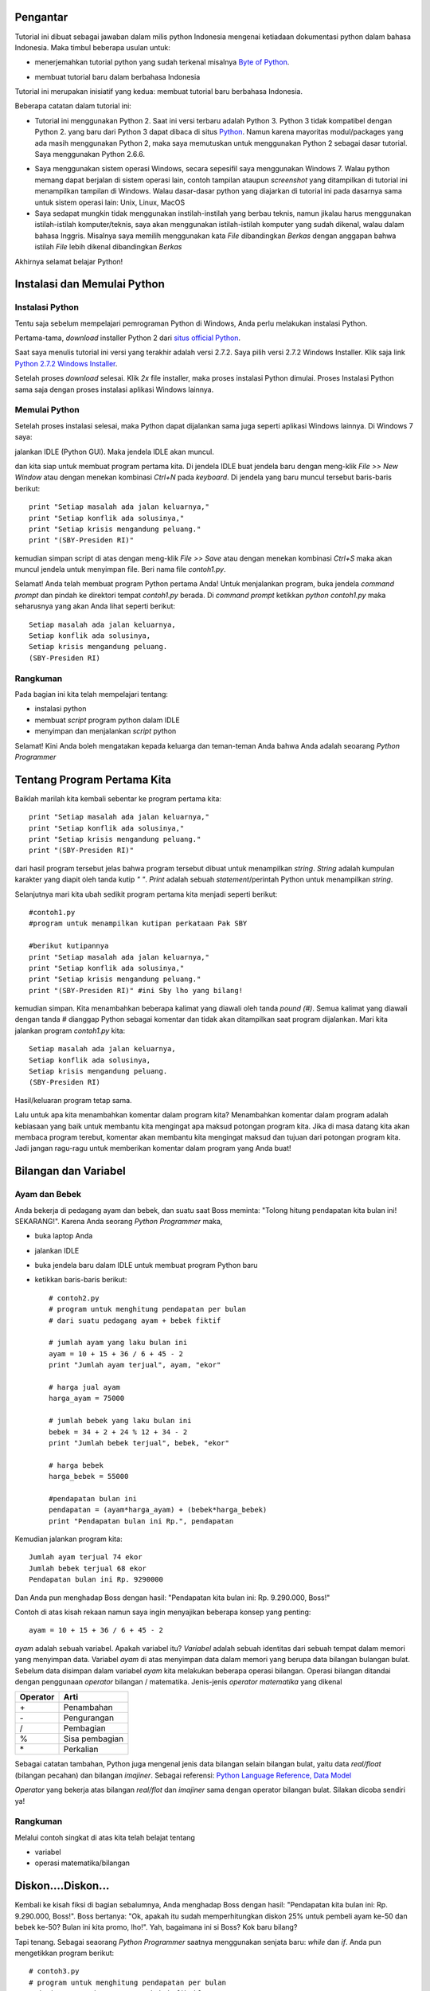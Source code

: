 Pengantar
==========

Tutorial ini dibuat sebagai jawaban dalam milis python Indonesia mengenai ketiadaan dokumentasi python dalam bahasa Indonesia. Maka timbul beberapa usulan untuk:

* menerjemahkan tutorial python yang sudah terkenal misalnya `Byte of Python`_. 

.. _Byte of Python: http://www.swaroopch.com/notes/Python>`_.

* membuat tutorial baru dalam berbahasa Indonesia

Tutorial ini merupakan inisiatif yang kedua: membuat tutorial baru berbahasa Indonesia. 

Beberapa catatan dalam tutorial ini:

* Tutorial ini menggunakan Python 2. Saat ini versi terbaru adalah Python 3. Python 3 tidak kompatibel dengan Python 2. yang baru dari Python 3 dapat dibaca di  situs `Python`_. Namun karena mayoritas modul/packages yang ada masih menggunakan Python 2, maka saya memutuskan untuk menggunakan Python 2 sebagai dasar tutorial. Saya menggunakan Python 2.6.6.

.. _Python: http://docs.python.org/py3k/whatsnew/3.0.html

* Saya menggunakan sistem operasi Windows, secara sepesifil saya menggunakan Windows 7. Walau python memang dapat berjalan di sistem operasi lain, contoh tampilan ataupun *screenshot* yang ditampilkan di tutorial ini menampilkan tampilan di Windows. Walau dasar-dasar python yang diajarkan di tutorial ini pada dasarnya sama untuk sistem operasi lain: Unix, Linux, MacOS

* Saya sedapat mungkin tidak menggunakan instilah-instilah yang berbau teknis, namun jikalau harus menggunakan istilah-istilah komputer/teknis, saya akan menggunakan istilah-istilah komputer yang sudah dikenal, walau dalam bahasa Inggris. Misalnya saya memilih menggunakan kata *File* dibandingkan *Berkas* dengan anggapan bahwa istilah *File* lebih dikenal dibandingkan *Berkas*

Akhirnya selamat belajar Python!

Instalasi dan Memulai Python
=============================

Instalasi Python
-----------------

Tentu saja sebelum mempelajari pemrograman Python di Windows, Anda perlu melakukan instalasi Python.

Pertama-tama, *download* installer Python 2 dari `situs official Python`_.

.. _situs official Python: http://www.python.org/download/

Saat saya menulis tutorial ini versi yang terakhir adalah versi 2.7.2. Saya pilih versi 2.7.2 Windows Installer. Klik saja link `Python 2.7.2 Windows Installer`_.

.. _Python 2.7.2 Windows Installer: http://www.python.org/ftp/python/2.7.2/python-2.7.2.msi

.. image:: images/download.png

Setelah proses *download* selesai. Klik *2x* file installer, maka proses instalasi Python dimulai. Proses Instalasi Python sama saja dengan proses instalasi aplikasi Windows lainnya.

Memulai Python
---------------

Setelah proses instalasi selesai, maka Python dapat dijalankan sama juga seperti aplikasi Windows lainnya. Di Windows 7 saya:

.. image:: images/memulai.png

jalankan IDLE (Python GUI). Maka jendela IDLE akan muncul.

.. image:: images/idle.png

dan kita siap untuk membuat program pertama kita. Di jendela IDLE buat jendela baru dengan meng-klik *File >> New Window* atau dengan menekan kombinasi *Ctrl+N* pada *keyboard*. Di jendela yang baru muncul tersebut baris-baris berikut::
    
	print "Setiap masalah ada jalan keluarnya,"
	print "Setiap konflik ada solusinya,"
	print "Setiap krisis mengandung peluang."
	print "(SBY-Presiden RI)"
	
kemudian simpan script di atas dengan meng-klik *File >> Save* atau dengan menekan kombinasi *Ctrl+S* maka akan muncul jendela untuk menyimpan file. Beri nama file *contoh1.py*. 

Selamat! Anda telah membuat program Python pertama Anda! Untuk menjalankan program, buka jendela *command prompt* dan pindah ke direktori tempat *contoh1.py* berada. Di *command prompt* ketikkan *python contoh1.py* maka seharusnya yang akan Anda lihat seperti berikut::

    Setiap masalah ada jalan keluarnya,
    Setiap konflik ada solusinya,
    Setiap krisis mengandung peluang.
    (SBY-Presiden RI)

.. image:: images/contoh1.png    

Rangkuman
----------

Pada bagian ini kita telah mempelajari tentang:

* instalasi python
* membuat *script* program python dalam IDLE
* menyimpan dan menjalankan *script* python

Selamat! Kini Anda boleh mengatakan kepada keluarga dan teman-teman Anda bahwa Anda adalah seoarang *Python Programmer*

Tentang Program Pertama Kita
=============================

Baiklah marilah kita kembali sebentar ke program pertama kita::

    print "Setiap masalah ada jalan keluarnya,"
    print "Setiap konflik ada solusinya,"
    print "Setiap krisis mengandung peluang."
    print "(SBY-Presiden RI)"
	
dari hasil program tersebut jelas bahwa program tersebut dibuat untuk menampilkan *string*. *String* adalah kumpulan karakter yang diapit oleh tanda kutip *" "*. *Print* adalah sebuah *statement*/perintah Python untuk menampilkan *string*.

Selanjutnya mari kita ubah sedikit program pertama kita menjadi seperti berikut::

    #contoh1.py
    #program untuk menampilkan kutipan perkataan Pak SBY
	
    #berikut kutipannya
    print "Setiap masalah ada jalan keluarnya,"
    print "Setiap konflik ada solusinya,"
    print "Setiap krisis mengandung peluang."
    print "(SBY-Presiden RI)" #ini Sby lho yang bilang!
	
kemudian simpan. Kita menambahkan beberapa kalimat yang diawali oleh tanda *pound (#)*. Semua kalimat yang diawali dengan tanda *#* dianggap Python sebagai komentar dan tidak akan ditampilkan saat program dijalankan.  Mari kita jalankan program *contoh1.py* kita::

    Setiap masalah ada jalan keluarnya,
    Setiap konflik ada solusinya,
    Setiap krisis mengandung peluang.
    (SBY-Presiden RI)

.. image:: images/contoh1.png

Hasil/keluaran program tetap sama. 

Lalu untuk apa kita menambahkan komentar dalam program kita? Menambahkan komentar dalam program adalah kebiasaan yang baik untuk membantu kita mengingat apa maksud potongan program kita. Jika di masa datang kita akan membaca program terebut, komentar akan membantu kita mengingat maksud dan tujuan dari potongan program kita. Jadi jangan ragu-ragu untuk memberikan komentar dalam program yang Anda buat!

Bilangan dan Variabel
======================

Ayam dan Bebek
---------------

Anda bekerja di pedagang ayam dan bebek, dan suatu saat Boss meminta: "Tolong hitung pendapatan kita bulan ini! SEKARANG!". Karena Anda seorang *Python Programmer* maka,

* buka laptop Anda
* jalankan IDLE
* buka jendela baru dalam IDLE untuk membuat program Python baru
* ketikkan baris-baris berikut::

    # contoh2.py
    # program untuk menghitung pendapatan per bulan
    # dari suatu pedagang ayam + bebek fiktif

    # jumlah ayam yang laku bulan ini
    ayam = 10 + 15 + 36 / 6 + 45 - 2
    print "Jumlah ayam terjual", ayam, "ekor"

    # harga jual ayam
    harga_ayam = 75000

    # jumlah bebek yang laku bulan ini
    bebek = 34 + 2 + 24 % 12 + 34 - 2
    print "Jumlah bebek terjual", bebek, "ekor"

    # harga bebek
    harga_bebek = 55000

    #pendapatan bulan ini
    pendapatan = (ayam*harga_ayam) + (bebek*harga_bebek)
    print "Pendapatan bulan ini Rp.", pendapatan
	
Kemudian jalankan program kita::

    Jumlah ayam terjual 74 ekor
    Jumlah bebek terjual 68 ekor
    Pendapatan bulan ini Rp. 9290000

Dan Anda pun menghadap Boss dengan hasil: "Pendapatan kita bulan ini: Rp. 9.290.000, Boss!"

Contoh di atas kisah rekaan namun saya ingin menyajikan beberapa konsep yang penting::

    ayam = 10 + 15 + 36 / 6 + 45 - 2
	
*ayam* adalah sebuah variabel. Apakah variabel itu? *Variabel* adalah sebuah identitas dari sebuah tempat dalam memori yang menyimpan data. Variabel *ayam* di atas menyimpan data dalam memori yang berupa data bilangan bulangan bulat. Sebelum data disimpan dalam variabel *ayam* kita melakukan beberapa operasi bilangan. Operasi bilangan ditandai dengan penggunaan *operator* bilangan / matematika. Jenis-jenis *operator matematika* yang dikenal

========  ====
Operator  Arti           
========  ====
\+        Penambahan     
\-        Pengurangan     
/         Pembagian       
%         Sisa pembagian 
\*        Perkalian      
========  ====

Sebagai catatan tambahan, Python juga mengenal jenis data bilangan selain bilangan bulat, yaitu data *real/float* (bilangan pecahan) dan bilangan *imajiner*. Sebagai referensi: `Python Language Reference, Data Model`_

.. _Python Language Reference, Data Model: http://docs.python.org/reference/datamodel.html

*Operator* yang bekerja atas bilangan *real/flot* dan *imajiner* sama dengan operator bilangan bulat. Silakan dicoba sendiri ya!

Rangkuman
----------

Melalui contoh singkat di atas kita telah belajat tentang

* variabel
* operasi matematika/bilangan

Diskon....Diskon...
====================

Kembali ke kisah fiksi di bagian sebalumnya, Anda menghadap Boss dengan hasil: "Pendapatan kita bulan ini: Rp. 9.290.000, Boss!". Boss bertanya: "Ok, apakah itu sudah memperhitungkan diskon 25% untuk pembeli ayam ke-50 dan bebek ke-50? Bulan ini kita promo, lho!". Yah, bagaimana ini si Boss? Kok baru bilang?

Tapi tenang. Sebagai seaorang *Python Programmer* saatnya menggunakan senjata baru: *while* dan *if*. Anda pun mengetikkan program berikut::

    # contoh3.py
    # program untuk menghitung pendapatan per bulan
    # dari suatu pedagang ayam + bebek fiktif
    # pembeli ayam ke-50 dan bebek ke-50 dapat diskon 25%

    # jumlah ayam yang laku bulan ini
    ayam = 10 + 15 + 36 / 6 + 45 - 2
    print "Jumlah ayam terjual", ayam, "ekor"

    # harga jual ayam
    harga_ayam = 75000

    # jumlah bebek yang laku bulan ini
    bebek = 34 + 2 + 24 % 12 + 34 - 2
    print "Jumlah bebek terjual", bebek, "ekor"

    # harga bebek
    harga_bebek = 55000

    # diskon
    diskon = 0.25

    #menghitung pendapatan
    pendapatan = 0
    ayam_ke = 1 # variabel untuk tracking ayam ke-
    bebek_ke = 1 # variabel untuk tracking bebek ke-

    # mulai perulangan ayam ke-
    while ayam_ke <= ayam:
        if ayam_ke == 50:
            pendapatan = pendapatan + (1-diskon) * harga_ayam
        else:
            pendapatan = pendapatan + harga_ayam
        ayam_ke = ayam_ke + 1 # naikkan nilai ayam_ke

    # mulai perulangan bebek ke-
    while bebek_ke <= bebek:
        if bebek_ke == 50:
            pendapatan = pendapatan + (1-diskon) * harga_bebek
        else:
            pendapatan = pendapatan + harga_bebek
        bebek_ke = bebek_ke + 1 # naikkan nilai bebek_ke    
        
    print "Pendapatan bulan ini Rp.", pendapatan

dan jalankan::

    Jumlah ayam terjual 74 ekor
    Jumlah bebek terjual 68 ekor
    Pendapatan bulan ini Rp. 9257500.0

maka Anda pun kembali ke Boss dengan jawaban: "Ok, boss, pendapatan kita bulan ini: Rp. 9.257.500".

Masih mengikuti? Ada 3 konsep yang ingin ditunjukkan dalam contoh program di atas:

while
------

*while* adalah *statement* yang mengindikasikan bahwa kita ingin mengulang sebuah bagian program selama kondisi perulangan masih terpenuhi. Contoh yang lebih sederhana dari contoh program kita::

    a = 10
    b = 1
    while b <= a:
	    print b
	    b = b + 1

yang apabila dijalankan::

    1
    2
    3
    4
    5
    6
    7
    8
    9
    10

kita mencetak nilai variabel *b* selama nilai *b* lebih kecil atau sama dengan nilai variabel *a*. 

Indentasi
---------

Bagian-bagian program dari sebuah program python ditunjukkan dengan indentasi/perataan. Jadi jangan lupa untuk menambahkan spasi pada bagian program yang diulang. Misalnya Anda lupa menambahkan spasi seperti berikut::

    a = 10
    b = 1

    while b <= a:
    print b
    b = b + 1
	
apabila dijalankan akan membangkitkan pesan kesalahan::

    File "<pyshell#14>", line 2
        print b
            ^
    IndentationError: expected an indented block

*IndentationError* kata python.


if...else...
------------

*if...else...* adalah statement yang mengindikasikan bahwa sebuah bagian program akan dijalankan apabila sebuah kondisi terpenuhi. Contoh program yang lebih sederhana::

    a = 4
    b = 5

    if a > b:
        print a, 'lebih besar dari', b
    elif a == b:
        print a, 'sama dengan', b
    else:
        print a, 'lebih kecil dari', b

Apabila dijalankan::

    4 lebih kecil dari 5
	
*elif* memungkinkan ada lebih dari sebuah kondisi.

Operator perbandingan
---------------------

Dalam menyatakan kondisi perbandingan, kita menggunakan *operator perbandingan*. Operator perbandingan yang dikenal:

========  ====
Operator  Arti           
========  ====
<         Lebih kecil dari    
<=        Lebih kecil atau sama dengan    
>         Lebih besar dari      
>=        Lebih besar atau sama dengan
==        Sama dengan
!=        Tidak sama dengan      
========  ====

Rangkuman
---------
Pada bagian ini kita telah belajar mengenai:

* *while* statement
* indentasi
* *if...else...* statement

Gerombolan: List dan Tuple
===========================

Sekarang waktunya untuk memperkenalkan para *gerombolan* dalam Python: *list* dan *tuple*. Gerombolan? Yang saya maksudkan: *list* maupun *tuple* merupakan kumpulan dari sekelompok data. Data apa saja? Data yang merupakan anggota *list* dan *tuple* dapat berupa angka atau kata. *List* maupun *tuple* bahkan dapat beranggotakan *list* maupun *tuple* yang lain.

Contoh dari *list*::

    list_angka = [1, 2, 3, 4, 5, 6, 7, 8, 9, 10]
    list_kata = ["satu", "dua", "tiga", "empat", "lima", "enam", "tujuh", "delapan", "sembilan", "sepuluh"]
    list_angka_kata = [1, "dua", 3, "empat", 5, "enam", 7, "delapan", 9, "sepuluh"]
    print list_angka
    print list_kata
    print list_angka_kata
	
maka akan menghasilkan::

    [1, 2, 3, 4, 5, 6, 7, 8, 9, 10]
    ['satu', 'dua', 'tiga', 'empat', 'lima', 'enam', 'tujuh', 'delapan', 'sembilan', 'sepuluh']
    [1, 'dua', 3, 'empat', 5, 'enam', 7, 'delapan', 9, 'sepuluh']
	
kita mendefinisikan 3 buah variabel *list* yang masing-masing berisikan 10 anggota:

* *list_angka* beranggotakan 10 buah angka
* *list_kata* beranggotakan 10 buah kata/teks/string
* *list_angka_kata* beranggotakan 10: 5 buah angka, dan 5 buah kata

Contoh dari *tuple*::

    tuple_angka = (1, 2, 3, 4, 5, 6, 7, 8, 9, 10)
    tuple_kata = ("satu", "dua", "tiga", "empat", "lima", "enam", "tujuh", "delapan", "sembilan", "sepuluh")
    tuple_angka_kata = (1, "dua", 3, "empat", 5, "enam", 7, "delapan", 9, "sepuluh")
    print tuple_angka
    print tuple_kata
    print tuple_angka_kata

yang akan menghasilkan::

    (1, 2, 3, 4, 5, 6, 7, 8, 9, 10)
    ('satu', 'dua', 'tiga', 'empat', 'lima', 'enam', 'tujuh', 'delapan', 'sembilan', 'sepuluh')
    (1, 'dua', 3, 'empat', 5, 'enam', 7, 'delapan', 9, 'sepuluh')

kita telah mendefinisikan 3 buah variabel *tuple* yang masing-masing beranggotakan 10:

* *tuple_angka* beranggotakan 10 buah angka
* *tuple_kata* beranggotakan 10 buah kata/teks/string
* *tuple_angka_kata* beranggotakan 10: 5 buah angka, dan 5 buah kata

Lalu, contoh *list* ataupun *tuple* yang berisikan *list* ataupun *tuple*::

    list_campur = [[1, "dua"], 3, "empat", (5, "enam"), 7, "delapan", 9, "sepuluh"]
    tuple_campur = (1, "dua", (3, "empat"), 5, "enam", [7, "delapan"], 9, "sepuluh")

    print list_campur
    print tuple_campur

yang akan menghasilkan::

    [[1, 'dua'], 3, 'empat', (5, 'enam'), 7, 'delapan', 9, 'sepuluh']
    (1, 'dua', (3, 'empat'), 5, 'enam', [7, 'delapan'], 9, 'sepuluh')
	
Nah, coba hitung berapa jumlah anggota dari *list_campur* dan *tuple_campur*?

**Jawab**::
    
	list_campur memiliki 8 anggota: 1 list, 3 angka, 3 kata, dan 1 tuple. 
	tuple_campur memiliki 8 anggota juga: 3 angka, 3 kata, 1 tuple, dan 1 list

Apakah jawaban kamu benar?

Kegunaan *list* dan *tuple*
---------------------------

Pertanyaan yang penting: "Lalu apa kegunaan list dan tuple?". Jawabnya: untuk membuat pembuatan progran lebih mudah. Bayangkan misalnya Boss dari contoh ayam dan bebek meminta: "Tolong dong laporkan daftar pembeli kita!", bisa saja kita membuat program seperti ini::

    #contoh5.py
    #Program untuk menampilkan daftar pelanggan

    pelanggan1 = "Bejo"
    pelanggan2 = "Karyo"
    pelanggan3 = "Tarjo"
    pelanggan4 = "Udin"
    pelanggan5 = "Asep"
    pelanggan6 = "Aminah"
    pelanggan7 = "Iyah"
    pelanggan8 = "Joni"
    pelanggan9 = "Siti"
    pelanggan10 = "Citra"

    print "Daftar pembeli:"
    print "1.", pelanggan1
    print "2.", pelanggan2
    print "3.", pelanggan3
    print "4.", pelanggan4
    print "5.", pelanggan5
    print "6.", pelanggan6
    print "7.", pelanggan7
    print "8.", pelanggan8
    print "9.", pelanggan9
    print "10.", pelanggan10

atau alternatifnya bila menggunakan *list*::

    #contoh5a.py
    #Program untuk menampilkan daftar pelanggan menggunnakan list

    pelanggan = ["Bejo", "Karyo", "Tarjo", "Udin", "Asep", "Aminah", "Iyah", "Joni", "Siti", "Citra"]


    print "Daftar pembeli:"

    cacah = 0
    while cacah < 10:
        print cacah+1, pelanggan[cacah]
        cacah = cacah + 1

yang apabila dijalankan akan memberikan hasil yang sama::

    Daftar pembeli:
    1 Bejo
    2 Karyo
    3 Tarjo
    4 Udin
    5 Asep
    6 Aminah
    7 Iyah
    8 Joni
    9 Siti
    10 Citra
	
*contoh5.py* kita perlu mengetikkan 21 baris program (tanpa menghitung komentar dan baris kosong), dibandingkan hanya 6 baris program di *contoh5a.py*. Bayangkan jika pembeli ada 100 orang!

Indeks
-------

Nah, mari kita tilik kembali bagian program dari *contoh5a.py*::

    cacah = 0
        while cacah < 10:
            print cacah+1, pelanggan[cacah]
            cacah = cacah + 1
			
kita mendefinisikan sebuah variabel *cacah* yang dalam perulangan *while...* nilainya dinaikkan satu demi satu (cacah = cacah + 1). Variabel *cacah* kemudan digunakan untuk memanggil anggota dari *list* *pelanggan* (pelanggan[cacah]). Di sini kita memanggil anggota list melalui *indeks*. Indeks merupakan bilangan yang menunjukkan urutan letak anggota. Indeks mirip seperti saat kita bersekolah dulu, masing-masing kita mendapat no urut kelas (saat kuliah no urut kelas saya 22....) sehingga saat awal pelajaran dosen memanggil "22! Mico!" maka saya menjawab: "22, hadir!". Namun perlu diingat, jika no urut kelas dimulai dari *1*,, *indeks* untuk *list* maupun *tuple* dimulai dari *0*. Sehingga jika kita memiliki list::

    pelanggan = ["Bejo", "Karyo", "Tarjo", "Udin", "Asep", "Aminah", "Iyah", "Joni", "Siti", "Citra"]
 
maka::

    pelanggan[0] = "Bejo"
    pelanggan[1] = "Karyo"
    pelanggan[2] = "Tarjo"
	
dan seterusnya.

in
---

*in* adalah operator dalam Python untuk mengetes apakah sebuah nilai merupakan anggota dari sebuah *list* atau *tuple*, misalnya::

    pelanggan = ["Bejo", "Karyo", "Tarjo", "Udin", "Asep", "Aminah", "Iyah", "Joni", "Siti", "Citra"]
    print "Udin" in pelanggan
    print "Thomas" in pelanggan
	
akan menghasilkan::

    True
    False
	
atau dengan kata lain: "Udin" adalah anggota pelanggan, sedangkan "Thomas" bukan salah satu anggota pelanggan

